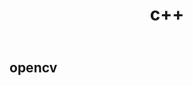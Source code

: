 # _*_ mode:org _*_
#+TITLE: c++
#+STARTUP: indent
#+OPTIONS: toc:nil
** opencv




















# Local Variables:
# eval: (wiki-mode)
# End:
